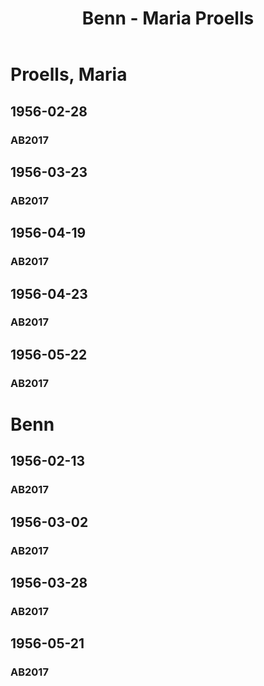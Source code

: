 #+STARTUP: content
#+STARTUP: showall
# +STARTUP: showeverything
#+TITLE: Benn - Maria Proells

* Proells, Maria
:PROPERTIES:
:EMPF:     1
:FROM: Benn
:TO: Proells, Maria
:CUSTOM_ID: proells_maria_1890
:GEB:      1890
:TOD:      1962
:END:      
** 1956-02-28
   :PROPERTIES:
   :CUSTOM_ID: pr1956-02-28
   :TRAD: DLA/Benn
   :ORT: Berlin
   :END:
*** AB2017
    :PROPERTIES:
    :NR:       284
    :S:        324-25
    :AUSL:     
    :FAKS:     
    :S_KOM:    591
    :VORL:     
    :END:
** 1956-03-23
   :PROPERTIES:
   :CUSTOM_ID: pr1956-03-23
   :TRAD: DLA/Benn
   :ORT: Berlin
   :END:
*** AB2017
    :PROPERTIES:
    :NR:       286
    :S:        326
    :AUSL:     
    :FAKS:     
    :S_KOM:    592
    :VORL:     
    :END:
** 1956-04-19
   :PROPERTIES:
   :CUSTOM_ID: pr1956-04-19
   :TRAD: DLA/Benn, Kopien
   :ORT: Berlin
   :END:
*** AB2017
    :PROPERTIES:
    :NR:       288
    :S:        327
    :AUSL:     
    :FAKS:     
    :S_KOM:    592-93
    :VORL:     
    :END:
** 1956-04-23
   :PROPERTIES:
   :CUSTOM_ID: pr1956-04-23
   :TRAD: DLA/Benn, Kopien
   :ORT: 
   :END:
*** AB2017
    :PROPERTIES:
    :NR:       
    :S:        593 (kommentar zu nr. 288)
    :AUSL:     paraphrase mit zitat
    :FAKS:     
    :S_KOM:    593
    :VORL:     
    :END:
** 1956-05-22
   :PROPERTIES:
   :CUSTOM_ID: pr1956-05-22
   :TRAD: DLA/Benn
   :ORT: [Berlin]
   :END:
*** AB2017
    :PROPERTIES:
    :NR:       293
    :S:        330
    :AUSL:     
    :FAKS:     
    :S_KOM:    596-97
    :VORL:     
    :END:
* Benn
:PROPERTIES:
:TO: Benn
:FROM: Proells, Maria
:END:
** 1956-02-13
   :PROPERTIES:
   :CUSTOM_ID: prb1956-02-13
   :TRAD: DLA/Benn
   :ORT:
   :END:
*** AB2017
    :PROPERTIES:
    :NR:       
    :S:        591 (kommentar zu nr. 284)
    :AUSL:     paraphrase mit zitat
    :FAKS:     
    :S_KOM:    591
    :VORL:     
    :END:
** 1956-03-02
   :PROPERTIES:
   :CUSTOM_ID: prb1956-03-02
   :TRAD: DLA/Benn
   :ORT:
   :END:
*** AB2017
    :PROPERTIES:
    :NR:       
    :S:        592 (kommentar zu nr. 286)
    :AUSL:     paraphrase
    :FAKS:     
    :S_KOM:    591
    :VORL:     
    :END:
** 1956-03-28
   :PROPERTIES:
   :CUSTOM_ID: prb1956-03-28
   :TRAD: DLA/Benn
   :ORT:
   :END:
*** AB2017
    :PROPERTIES:
    :NR:       
    :S:        593 (kommentar zu nr. 288)
    :AUSL:     paraphrase
    :FAKS:     
    :S_KOM:    593
    :VORL:     
    :END:
** 1956-05-21
   :PROPERTIES:
   :CUSTOM_ID: prb1956-05-21
   :TRAD: DLA/Benn
   :ORT:
   :END:
*** AB2017
    :PROPERTIES:
    :NR:       
    :S:        597 (kommentar zu nr. 293)
    :AUSL:     paraphrase mit zitat
    :FAKS:     
    :S_KOM:    597
    :VORL:     
    :END:
